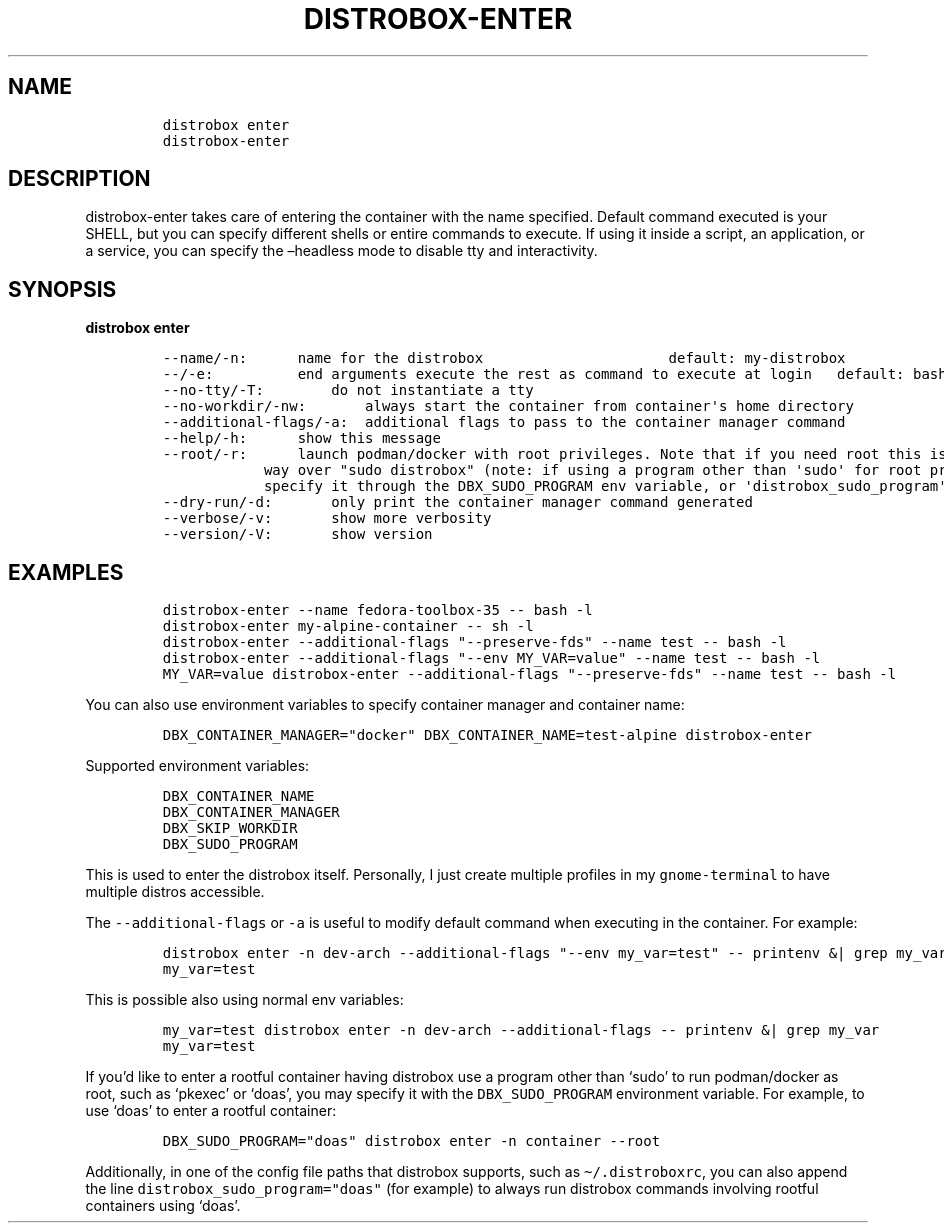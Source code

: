 .\
.\"
.\" Define V font for inline verbatim, using C font in formats
.\" that render this, and otherwise B font.
.ie "\f[CB]x\f[]"x" \{\
. ftr V B
. ftr VI BI
. ftr VB B
. ftr VBI BI
.\}
.el \{\
. ftr V CR
. ftr VI CI
. ftr VB CB
. ftr VBI CBI
.\}
.TH "DISTROBOX-ENTER" "1" "Nov 2022" "Distrobox" "User Manual"
.hy
.SH NAME
.IP
.nf
\f[C]
distrobox enter
distrobox-enter
\f[R]
.fi
.SH DESCRIPTION
.PP
distrobox-enter takes care of entering the container with the name
specified.
Default command executed is your SHELL, but you can specify different
shells or entire commands to execute.
If using it inside a script, an application, or a service, you can
specify the \[en]headless mode to disable tty and interactivity.
.SH SYNOPSIS
.PP
\f[B]distrobox enter\f[R]
.IP
.nf
\f[C]
--name/-n:      name for the distrobox                      default: my-distrobox
--/-e:          end arguments execute the rest as command to execute at login   default: bash -l
--no-tty/-T:        do not instantiate a tty
--no-workdir/-nw:       always start the container from container\[aq]s home directory
--additional-flags/-a:  additional flags to pass to the container manager command
--help/-h:      show this message
--root/-r:      launch podman/docker with root privileges. Note that if you need root this is the preferred
            way over \[dq]sudo distrobox\[dq] (note: if using a program other than \[aq]sudo\[aq] for root privileges is necessary,
            specify it through the DBX_SUDO_PROGRAM env variable, or \[aq]distrobox_sudo_program\[aq] config variable)
--dry-run/-d:       only print the container manager command generated
--verbose/-v:       show more verbosity
--version/-V:       show version
\f[R]
.fi
.SH EXAMPLES
.IP
.nf
\f[C]
distrobox-enter --name fedora-toolbox-35 -- bash -l
distrobox-enter my-alpine-container -- sh -l
distrobox-enter --additional-flags \[dq]--preserve-fds\[dq] --name test -- bash -l
distrobox-enter --additional-flags \[dq]--env MY_VAR=value\[dq] --name test -- bash -l
MY_VAR=value distrobox-enter --additional-flags \[dq]--preserve-fds\[dq] --name test -- bash -l
\f[R]
.fi
.PP
You can also use environment variables to specify container manager and
container name:
.IP
.nf
\f[C]
DBX_CONTAINER_MANAGER=\[dq]docker\[dq] DBX_CONTAINER_NAME=test-alpine distrobox-enter
\f[R]
.fi
.PP
Supported environment variables:
.IP
.nf
\f[C]
DBX_CONTAINER_NAME
DBX_CONTAINER_MANAGER
DBX_SKIP_WORKDIR
DBX_SUDO_PROGRAM
\f[R]
.fi
.PP
This is used to enter the distrobox itself.
Personally, I just create multiple profiles in my
\f[V]gnome-terminal\f[R] to have multiple distros accessible.
.PP
The \f[V]--additional-flags\f[R] or \f[V]-a\f[R] is useful to modify
default command when executing in the container.
For example:
.IP
.nf
\f[C]
distrobox enter -n dev-arch --additional-flags \[dq]--env my_var=test\[dq] -- printenv &| grep my_var
my_var=test
\f[R]
.fi
.PP
This is possible also using normal env variables:
.IP
.nf
\f[C]
my_var=test distrobox enter -n dev-arch --additional-flags -- printenv &| grep my_var
my_var=test
\f[R]
.fi
.PP
If you\[cq]d like to enter a rootful container having distrobox use a
program other than `sudo' to run podman/docker as root, such as `pkexec'
or `doas', you may specify it with the \f[V]DBX_SUDO_PROGRAM\f[R]
environment variable.
For example, to use `doas' to enter a rootful container:
.IP
.nf
\f[C]
DBX_SUDO_PROGRAM=\[dq]doas\[dq] distrobox enter -n container --root
\f[R]
.fi
.PP
Additionally, in one of the config file paths that distrobox supports,
such as \f[V]\[ti]/.distroboxrc\f[R], you can also append the line
\f[V]distrobox_sudo_program=\[dq]doas\[dq]\f[R] (for example) to always
run distrobox commands involving rootful containers using `doas'.
